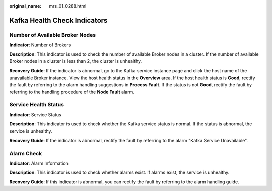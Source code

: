 :original_name: mrs_01_0288.html

.. _mrs_01_0288:

Kafka Health Check Indicators
=============================

Number of Available Broker Nodes
--------------------------------

**Indicator**: Number of Brokers

**Description**: This indicator is used to check the number of available Broker nodes in a cluster. If the number of available Broker nodes in a cluster is less than 2, the cluster is unhealthy.

**Recovery Guide**: If the indicator is abnormal, go to the Kafka service instance page and click the host name of the unavailable Broker instance. View the host health status in the **Overview** area. If the host health status is **Good**, rectify the fault by referring to the alarm handling suggestions in **Process Fault**. If the status is not **Good**, rectify the fault by referring to the handling procedure of the **Node Fault** alarm.

Service Health Status
---------------------

**Indicator**: Service Status

**Description**: This indicator is used to check whether the Kafka service status is normal. If the status is abnormal, the service is unhealthy.

**Recovery Guide**: If the indicator is abnormal, rectify the fault by referring to the alarm "Kafka Service Unavailable".

Alarm Check
-----------

**Indicator**: Alarm Information

**Description**: This indicator is used to check whether alarms exist. If alarms exist, the service is unhealthy.

**Recovery Guide**: If this indicator is abnormal, you can rectify the fault by referring to the alarm handling guide.

